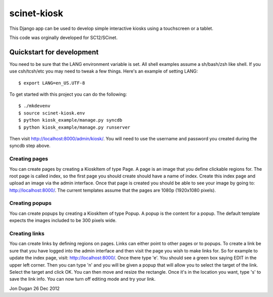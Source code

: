 scinet-kiosk
============

This Django app can be used to develop simple interactive kiosks using a
touchscreen or a tablet.

This code was orginally developed for SC12/SCinet.

Quickstart for development
--------------------------

You need to be sure that the LANG environment variable is set.  All shell
examples assume a sh/bash/zsh like shell.  If you use csh/tcsh/etc you may
need to tweak a few things. Here's an example of setting LANG::

    $ export LANG=en_US.UTF-8

To get started with this project you can do the following::

    $ ./mkdevenv
    $ source scinet-kiosk.env
    $ python kiosk_example/manage.py syncdb
    $ python kiosk_example/manage.py runserver

Then visit http://localhost:8000/admin/kiosk/.  You will need to use the
username and password you created during the syncdb step above.

Creating pages
..............

You can create pages by creating a KioskItem of type Page.  A page is an image
that you define clickable regions for.  The root page is called index, so the
first page you should create should have a name of index.  Create this index
page and upload an image via the admin interface.  Once that page is created
you should be able to see your image by going to: http://localhost:8000/.  The
current templates assume that the pages are 1080p (1920x1080 pixels).


Creating popups
...............

You can create popups by creating a KioskItem of type Popup.  A popup is the
content for a popup.  The default template expects the images included to be
300 pixels wide.  


Creating links
..............

You can create links by defining regions on pages.  Links can either point to
other pages or to popups.  To create a link be sure that you have logged into
the admin interface and then visit the page you wish to make links for.  So
for example to update the index page, visit: http://localhost:8000/.  Once
there type 'e'.  You should see a green box saying EDIT in the upper left
corner.  Then you can type 'n' and you will be given a popup that will allow
you to select the target of the link.  Select the target and click OK.  You
can then move and resize the rectangle.  Once it's in the location you want,
type 's' to save the link info.  You can now turn off editing mode and try
your link.

Jon Dugan
26 Dec 2012
